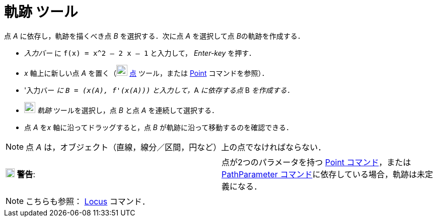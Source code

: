 = 軌跡 ツール
ifdef::env-github[:imagesdir: /ja/modules/ROOT/assets/images]

点 _A_ に依存し，軌跡を描くべき点 _B_ を選択する．次に点 _A_ を選択して点 __B__の軌跡を作成する．

[EXAMPLE]
====

* _入力バー_ に `++f(x) = x^2 – 2 x – 1++` と入力して， _Enter-key_ を押す．
* _x_ 軸上に新しい点 _A_ を置く（image:22px-Mode_point.svg.png[Mode point.svg,width=22,height=22]
xref:/tools/点.adoc[点] ツール，または xref:/commands/Point.adoc[Point] コマンドを参照）．
* '入力バー __に `++B = (x(A), f'(x(A)))++` と入力して，__A _に依存する点_ B _を作成する．_
* image:22px-Mode_locus.svg.png[Mode locus.svg,width=22,height=22] _軌跡_ ツールを選択し，点 _B_ と点 _A_
を連続して選択する．
* 点 _A_ を__x__ 軸に沿ってドラッグすると，点 _B_ が軌跡に沿って移動するのを確認できる．

====

[NOTE]
====

点 _A_ は，オブジェクト（直線，線分／区間，円など）上の点でなければならない．

====

[cols=",",]
|===
|image:18px-Attention.png[警告,title="警告",width=18,height=18] *警告*: |点が2つのパラメータを持つ
xref:/commands/Point.adoc[Point コマンド]，またはxref:/commands/PathParameter.adoc[PathParameter
コマンド]に依存している場合，軌跡は未定義になる．
|===

[NOTE]
====

こちらも参照： xref:/commands/Locus.adoc[Locus] コマンド．

====
